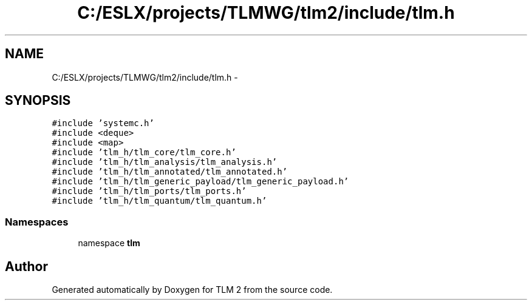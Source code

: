 .TH "C:/ESLX/projects/TLMWG/tlm2/include/tlm.h" 3 "17 Oct 2007" "Version 1" "TLM 2" \" -*- nroff -*-
.ad l
.nh
.SH NAME
C:/ESLX/projects/TLMWG/tlm2/include/tlm.h \- 
.SH SYNOPSIS
.br
.PP
\fC#include 'systemc.h'\fP
.br
\fC#include <deque>\fP
.br
\fC#include <map>\fP
.br
\fC#include 'tlm_h/tlm_core/tlm_core.h'\fP
.br
\fC#include 'tlm_h/tlm_analysis/tlm_analysis.h'\fP
.br
\fC#include 'tlm_h/tlm_annotated/tlm_annotated.h'\fP
.br
\fC#include 'tlm_h/tlm_generic_payload/tlm_generic_payload.h'\fP
.br
\fC#include 'tlm_h/tlm_ports/tlm_ports.h'\fP
.br
\fC#include 'tlm_h/tlm_quantum/tlm_quantum.h'\fP
.br

.SS "Namespaces"

.in +1c
.ti -1c
.RI "namespace \fBtlm\fP"
.br
.in -1c
.SH "Author"
.PP 
Generated automatically by Doxygen for TLM 2 from the source code.
